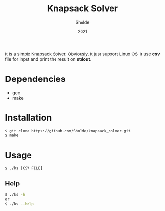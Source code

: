 #+TITLE: Knapsack Solver
#+AUTHOR: Sholde
#+DATE: 2021

It is a simple Knapsack Solver. Obviously, it just support Linux OS. It use
*csv* file for input and print the result on *stdout*.

* Dependencies

  - gcc
  - make

* Installation

#+BEGIN_SRC bash
$ git clone https://github.com/Sholde/knapsack_solver.git
$ make
#+END_SRC

* Usage

#+BEGIN_SRC bash
$ ./ks [CSV FILE]
#+END_SRC

** Help

#+BEGIN_SRC bash
$ ./ks -h
or
$ ./ks --help
#+END_SRC


